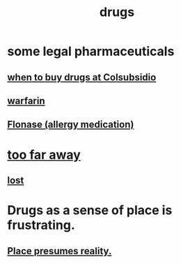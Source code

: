 :PROPERTIES:
:ID:       dd2c33b3-21a1-45bd-ab86-c110c40a932f
:END:
#+title: drugs
* some legal pharmaceuticals
** [[https://github.com/JeffreyBenjaminBrown/secret_org_with_github-navigable_links/blob/master/when_to_buy_drugs_at_colsubsidio.org][when to buy drugs at Colsubsidio]]
** [[https://github.com/JeffreyBenjaminBrown/secret_org_with_github-navigable_links/blob/master/warfarin.org][warfarin]]
** [[https://github.com/JeffreyBenjaminBrown/public_notes_with_github-navigable_links/blob/master/flonase.org][Flonase (allergy medication)]]
* [[https://github.com/JeffreyBenjaminBrown/public_notes_with_github-navigable_links/blob/master/lost.org#too-far-away][too far away]]
** [[https://github.com/JeffreyBenjaminBrown/public_notes_with_github-navigable_links/blob/master/lost.org][lost]]
* Drugs as a sense of place is frustrating.
** [[https://github.com/JeffreyBenjaminBrown/public_notes_with_github-navigable_links/blob/master/time.org#place-presumes-reality][Place presumes reality.]]
